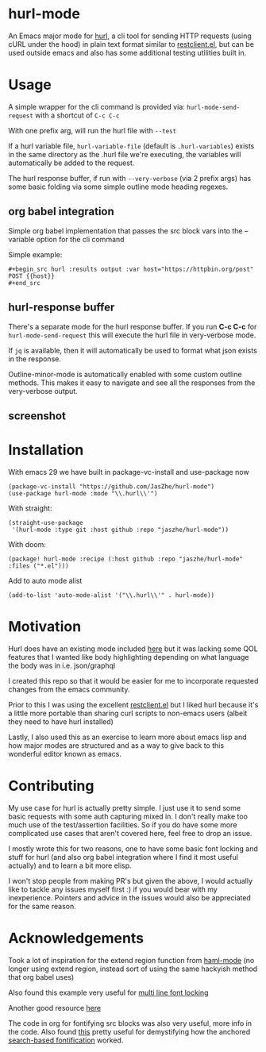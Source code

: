 * hurl-mode
An Emacs major mode for [[https://hurl.dev/][hurl]], a cli tool for sending HTTP requests (using cURL under the hood) in plain text format similar to [[https://github.com/pashky/restclient.el][restclient.el]],
but can be used outside emacs and also has some additional testing utilities built in.

* Usage
A simple wrapper for the cli command is provided via: ~hurl-mode-send-request~ with a shortcut of =C-c C-c=

With one prefix arg, will run the hurl file with =--test=

If a hurl variable file, =hurl-variable-file= (default is =.hurl-variables=) exists in the same directory as the .hurl file we're executing, the variables will automatically be added to the request.

The hurl response buffer, if run with =--very-verbose= (via 2 prefix args) has some basic folding via some simple outline mode heading regexes.

** org babel integration
Simple org babel implementation that passes the src block vars into the --variable option for the cli command

Simple example:
#+begin_example
,#+begin_src hurl :results output :var host="https://httpbin.org/post"
POST {{host}}
,#+end_src
#+end_example

** hurl-response buffer
There's a separate mode for the hurl response buffer. If you run *C-c C-c* for  =hurl-mode-send-request= this will execute the hurl file in very-verbose mode.

If =jq= is available, then it will automatically be used to format what json exists in the response.

Outline-minor-mode is automatically enabled with some custom outline methods. This makes it easy to navigate and see all the responses from the very-verbose output.

** screenshot
[[file:screenshot.png]]

* Installation
With emacs 29 we have built in package-vc-install and use-package now
#+begin_src elisp
  (package-vc-install "https://github.com/JasZhe/hurl-mode")
  (use-package hurl-mode :mode "\\.hurl\\'")
#+end_src

With straight:
#+begin_src elisp
  (straight-use-package
   '(hurl-mode :type git :host github :repo "jaszhe/hurl-mode"))
#+end_src

With doom:
#+begin_src elisp
(package! hurl-mode :recipe (:host github :repo "jaszhe/hurl-mode" :files ("*.el")))
#+end_src

Add to auto mode alist
#+begin_src elisp
(add-to-list 'auto-mode-alist '("\\.hurl\\'" . hurl-mode))
#+end_src

* Motivation
Hurl does have an existing mode included [[https://github.com/Orange-OpenSource/hurl/tree/master/contrib/emacs][here]] but it was lacking some QOL features that I wanted like body highlighting depending on what language the body was in i.e. json/graphql

I created this repo so that it would be easier for me to incorporate requested changes from the emacs community.

Prior to this I was using the excellent [[https://github.com/pashky/restclient.el][restclient.el]] but I liked hurl because it's a little more portable than sharing curl scripts to non-emacs users (albeit they need to have hurl installed)

Lastly, I also used this as an exercise to learn more about emacs lisp and how major modes are structured and as a way to give back to this wonderful editor known as emacs.

* Contributing
My use case for hurl is actually pretty simple.
I just use it to send some basic requests with some auth capturing mixed in.
I don't really make too much use of the test/assertion facilities.
So if you do have some more complicated use cases that aren't covered here, feel free to drop an issue.

I mostly wrote this for two reasons, one to have some basic font locking and stuff for hurl
(and also org babel integration where I find it most useful actually) and to learn a bit more elisp.

I won't stop people from making PR's but given the above, I would actually like to tackle any issues myself first :)
if you would bear with my inexperience. Pointers and advice in the issues would also be appreciated for the same reason.


* Acknowledgements
Took a lot of inspiration for the extend region function from [[https://github.com/nex3/haml-mode][haml-mode]] (no longer using extend region, instead sort of using the same hackyish method that org babel uses)

Also found this example very useful for [[https://stackoverflow.com/questions/9452615/emacs-is-there-a-clear-example-of-multi-line-font-locking][multi line font locking]]

Another good resource [[https://www.omarpolo.com/post/writing-a-major-mode.html][here]]

The code in org for fontifying src blocks was also very useful, more info in the code. Also found [[https://fuco1.github.io/2017-06-01-The-absolute-awesomeness-of-anchored-font-lock-matchers.html][this]]
pretty useful for demystifying how the anchored [[https://www.gnu.org/software/emacs/manual/html_node/elisp/Search_002dbased-Fontification.html][search-based fontification]] worked.
